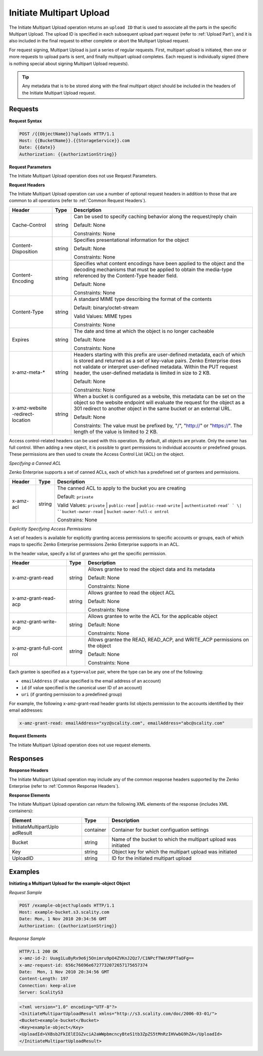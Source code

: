 .. _Initiate Multipart Upload:

Initiate Multipart Upload
=========================

The Initiate Multipart Upload operation returns an ``upload ID`` that is
used to associate all the parts in the specific Multipart Upload. The
upload ID is specified in each subsequent upload part request (refer to
:ref:`Upload Part`), and it is also included in the final request
to either complete or abort the Multipart Upload request.

For request signing, Multipart Upload is just a series of regular
requests. First, multipart upload is initiated, then one or more
requests to upload parts is sent, and finally multipart upload
completes. Each request is individually signed (there is nothing special
about signing Multipart Upload requests).

.. tip::

  Any metadata that is to be stored along with the final multipart object
  should be included in the headers of the Initiate Multipart Upload
  request.

Requests
--------

**Request Syntax**

.. code::

   POST /{{ObjectName}}?uploads HTTP/1.1
   Host: {{BucketName}}.{{StorageService}}.com
   Date: {{date}}
   Authorization: {{authorizationString}}

**Request Parameters**

The Initiate Multipart Upload operation does not use Request Parameters.

**Request Headers**

The Initiate Multipart Upload operation can use a number of optional
request headers in addition to those that are common to all operations
(refer to :ref:`Common Request Headers`).

+-----------------------+-----------------------+-----------------------+
| Header                | Type                  | Description           |
+=======================+=======================+=======================+
| Cache-Control         | string                | Can be used to        |
|                       |                       | specify caching       |
|                       |                       | behavior along the    |
|                       |                       | request/reply chain   |
|                       |                       |                       |
|                       |                       | Default: None         |
|                       |                       |                       |
|                       |                       | Constraints: None     |
+-----------------------+-----------------------+-----------------------+
| Content-Disposition   | string                | Specifies             |
|                       |                       | presentational        |
|                       |                       | information for the   |
|                       |                       | object                |
|                       |                       |                       |
|                       |                       | Default: None         |
|                       |                       |                       |
|                       |                       | Constraints: None     |
+-----------------------+-----------------------+-----------------------+
| Content-Encoding      | string                | Specifies what        |
|                       |                       | content encodings     |
|                       |                       | have been applied to  |
|                       |                       | the object and the    |
|                       |                       | decoding mechanisms   |
|                       |                       | that must be applied  |
|                       |                       | to obtain the         |
|                       |                       | media-type referenced |
|                       |                       | by the Content-Type   |
|                       |                       | header field.         |
|                       |                       |                       |
|                       |                       | Default: None         |
|                       |                       |                       |
|                       |                       | Constraints: None     |
+-----------------------+-----------------------+-----------------------+
| Content-Type          | string                | A standard MIME type  |
|                       |                       | describing the format |
|                       |                       | of the contents       |
|                       |                       |                       |
|                       |                       | Default:              |
|                       |                       | binary/octet-stream   |
|                       |                       |                       |
|                       |                       | Valid Values:         |
|                       |                       | MIME types            |
|                       |                       |                       |
|                       |                       | Constraints: None     |
+-----------------------+-----------------------+-----------------------+
| Expires               | string                | The date and time at  |
|                       |                       | which the object is   |
|                       |                       | no longer cacheable   |
|                       |                       |                       |
|                       |                       | Default: None         |
|                       |                       |                       |
|                       |                       | Constraints: None     |
+-----------------------+-----------------------+-----------------------+
| x-amz-meta-\*         | string                | Headers starting with |
|                       |                       | this prefix are       |
|                       |                       | user-defined          |
|                       |                       | metadata, each of     |
|                       |                       | which is stored and   |
|                       |                       | returned as a set of  |
|                       |                       | key-value pairs.      |
|                       |                       | Zenko Enterprise does |
|                       |                       | not validate or       |
|                       |                       | interpret             |
|                       |                       | user-defined          |
|                       |                       | metadata. Within the  |
|                       |                       | PUT request header,   |
|                       |                       | the user-defined      |
|                       |                       | metadata is limited   |
|                       |                       | in size to 2 KB.      |
|                       |                       |                       |
|                       |                       | Default: None         |
|                       |                       |                       |
|                       |                       | Constraints: None     |
+-----------------------+-----------------------+-----------------------+
| x-amz-website         | string                | When a bucket is      |
| -redirect-location    |                       | configured as a       |
|                       |                       | website, this         |
|                       |                       | metadata can be set   |
|                       |                       | on the object so the  |
|                       |                       | website endpoint will |
|                       |                       | evaluate the request  |
|                       |                       | for the object as a   |
|                       |                       | 301 redirect to       |
|                       |                       | another object in the |
|                       |                       | same bucket or an     |
|                       |                       | external URL.         |
|                       |                       |                       |
|                       |                       | Default: None         |
|                       |                       |                       |
|                       |                       | Constraints: The      |
|                       |                       | value must be         |
|                       |                       | prefixed by, "/",     |
|                       |                       | "http://" or          |
|                       |                       | "https://". The       |
|                       |                       | length of the value   |
|                       |                       | is limited to 2 KB.   |
+-----------------------+-----------------------+-----------------------+

Access control-related headers can be used with this operation. By
default, all objects are private. Only the owner has full control. When
adding a new object, it is possible to grant permissions to individual
accounts or predefined groups. These permissions are then used to create
the Access Control List (ACL) on the object.

*Specifying a Canned ACL*

Zenko Enterprise supports a set of canned ACLs, each of which has a predefined set of
grantees and permissions.

+-----------------------+-----------------------+-----------------------+
| Header                | Type                  | Description           |
+=======================+=======================+=======================+
| x-amz-acl             | string                | The canned ACL to     |
|                       |                       | apply to the bucket   |
|                       |                       | you are creating      |
|                       |                       |                       |
|                       |                       | Default: ``private``  |
|                       |                       |                       |
|                       |                       | Valid Values:         |
|                       |                       | ``private`` \|        |
|                       |                       | ``public-read`` \|    |
|                       |                       | ``public-read-write`` |
|                       |                       | \|                    |
|                       |                       | ``authenticated-read` |
|                       |                       | `                     |
|                       |                       | \|                    |
|                       |                       | ``bucket-owner-read`` |
|                       |                       | \|                    |
|                       |                       | ``bucket-owner-full-c |
|                       |                       | ontrol``              |
|                       |                       |                       |
|                       |                       | Constrains: None      |
+-----------------------+-----------------------+-----------------------+

*Explicitly Specifying Access Permissions*

A set of headers is available for explicitly granting access permissions
to specific accounts or groups, each of which maps to specific Zenko Enterprise
permissions Zenko Enterprise supports in an ACL.

In the header value, specify a list of grantees who get the specific
permission.

+-----------------------+-----------------------+-----------------------+
| Header                | Type                  | Description           |
+=======================+=======================+=======================+
| x-amz-grant-read      | string                | Allows grantee to     |
|                       |                       | read the object data  |
|                       |                       | and its metadata      |
|                       |                       |                       |
|                       |                       | Default: None         |
|                       |                       |                       |
|                       |                       | Constraints: None     |
+-----------------------+-----------------------+-----------------------+
| x-amz-grant-read-acp  | string                | Allows grantee to     |
|                       |                       | read the object ACL   |
|                       |                       |                       |
|                       |                       | Default: None         |
|                       |                       |                       |
|                       |                       | Constraints: None     |
+-----------------------+-----------------------+-----------------------+
| x-amz-grant-write-acp | string                | Allows grantee to     |
|                       |                       | write the ACL for the |
|                       |                       | applicable object     |
|                       |                       |                       |
|                       |                       | Default: None         |
|                       |                       |                       |
|                       |                       | Constraints: None     |
+-----------------------+-----------------------+-----------------------+
| x-amz-grant-full-cont | string                | Allows grantee the    |
| rol                   |                       | READ, READ_ACP, and   |
|                       |                       | WRITE_ACP permissions |
|                       |                       | on the object         |
|                       |                       |                       |
|                       |                       | Default: None         |
|                       |                       |                       |
|                       |                       | Constraints: None     |
+-----------------------+-----------------------+-----------------------+

Each grantee is specified as a ``type=value`` pair, where the type can
be any one of the following:

-  ``emailAddress`` (if value specified is the email address of an
   account)
-  ``id`` (if value specified is the canonical user ID of an account)
-  ``uri`` (if granting permission to a predefined group)

For example, the following x-amz-grant-read header grants list objects
permission to the accounts identified by their email addresses:

.. code::

   x-amz-grant-read: emailAddress="xyz@scality.com", emailAddress="abc@scality.com"

**Request Elements**

The Initiate Multipart Upload operation does not use request elements.

Responses
---------

**Response Headers**

The Initiate Multipart Upload operation may include any of the common
response headers supported by the Zenko Enterprise (refer to :ref:`Common Response Headers`).

**Response Elements**

The Initiate Multipart Upload operation can return the following
XML elements of the response (includes XML containers):

+-----------------------+-----------------------+-----------------------+
| Element               | Type                  | Description           |
+=======================+=======================+=======================+
| InitiateMultipartUplo | container             | Container for bucket  |
| adResult              |                       | configuation settings |
+-----------------------+-----------------------+-----------------------+
| Bucket                | string                | Name of the bucket to |
|                       |                       | which the multipart   |
|                       |                       | upload was initiated  |
+-----------------------+-----------------------+-----------------------+
| Key                   | string                | Object key for which  |
|                       |                       | the multipart upload  |
|                       |                       | was initiated         |
+-----------------------+-----------------------+-----------------------+
| UploadID              | string                | ID for the initiated  |
|                       |                       | multipart upload      |
+-----------------------+-----------------------+-----------------------+

Examples
--------

**Initiating a Multipart Upload for the example-object Object**

*Request Sample*

.. code::

   POST /example-object?uploads HTTP/1.1
   Host: example-bucket.s3.scality.com
   Date: Mon, 1 Nov 2010 20:34:56 GMT
   Authorization: {{authorizationString}}

*Response Sample*

.. code::

   HTTP/1.1 200 OK
   x-amz-id-2: Uuag1LuByRx9e6j5Onimru9pO4ZVKnJ2Qz7/C1NPcfTWAtRPfTaOFg==
   x-amz-request-id: 656c76696e6727732072657175657374
   Date:  Mon, 1 Nov 2010 20:34:56 GMT
   Content-Length: 197
   Connection: keep-alive
   Server: ScalityS3

.. code::

   <?xml version="1.0" encoding="UTF-8"?>
   <InitiateMultipartUploadResult xmlns="http://s3.scality.com/doc/2006-03-01/">
   <Bucket>example-bucket</Bucket>
   <Key>example-object</Key>
   <UploadId>VXBsb2FkIElEIGZvciA2aWWpbmcncyBteS1tb3ZpZS5tMnRzIHVwbG9hZA</UploadId>
   </InitiateMultipartUploadResult>
